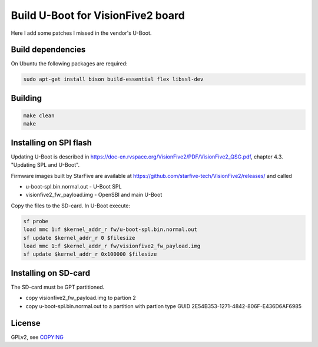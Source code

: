 Build U-Boot for VisionFive2 board
==================================

Here I add some patches I missed in the vendor's U-Boot.

Build dependencies
------------------

On Ubuntu the following packages are required:

.. code-block:: bash

    sudo apt-get install bison build-essential flex libssl-dev

Building
--------

.. code-block:: bash

    make clean
    make

Installing on SPI flash
-----------------------

Updating U-Boot is described in
https://doc-en.rvspace.org/VisionFive2/PDF/VisionFive2_QSG.pdf,
chapter 4.3. "Updating SPL and U-Boot".

Firmware images built by StarFive are available at
https://github.com/starfive-tech/VisionFive2/releases/ and called

* u-boot-spl.bin.normal.out - U-Boot SPL
* visionfive2_fw_payload.img - OpenSBI and main U-Boot

Copy the files to the SD-card. In U-Boot execute:

.. code-block:: bash

   sf probe
   load mmc 1:f $kernel_addr_r fw/u-boot-spl.bin.normal.out
   sf update $kernel_addr_r 0 $filesize
   load mmc 1:f $kernel_addr_r fw/visionfive2_fw_payload.img
   sf update $kernel_addr_r 0x100000 $filesize

Installing on SD-card
---------------------

The SD-card must be GPT partitioned.

* copy visionfive2_fw_payload.img to partion 2
* copy u-boot-spl.bin.normal.out to a partition with partion type GUID
  2E54B353-1271-4842-806F-E436D6AF6985

License
-------

GPLv2, see `COPYING <./COPYING>`_
